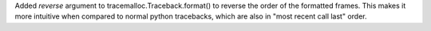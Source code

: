 Added *reverse* argument to tracemalloc.Traceback.format() to reverse the
order of the formatted frames. This makes it more intuitive when compared to
normal python tracebacks, which are also in "most recent call last" order.
